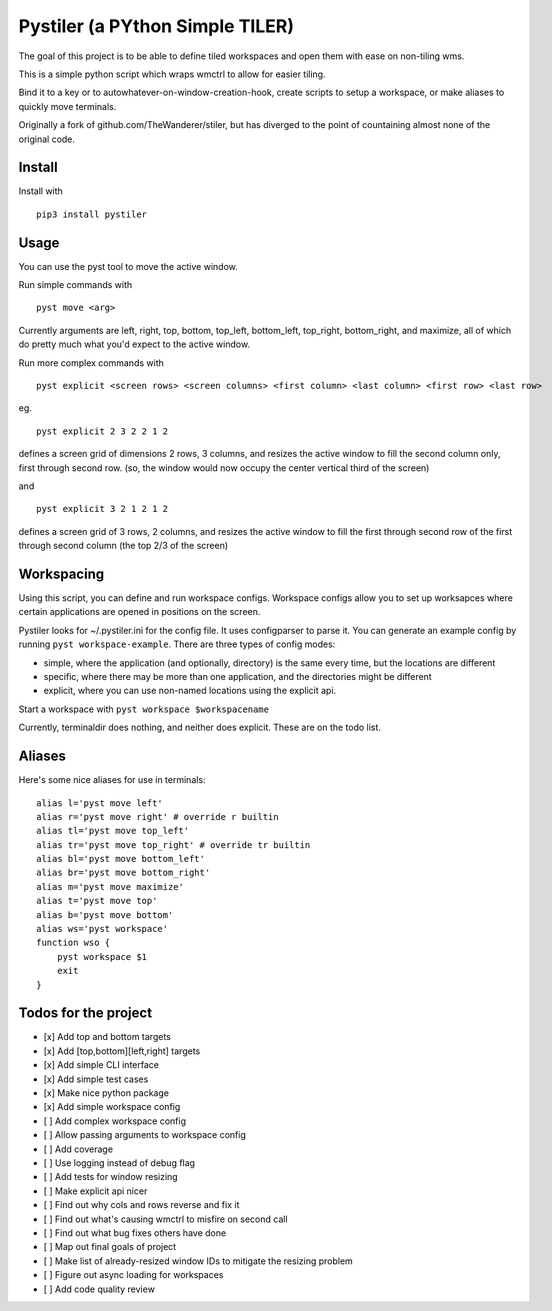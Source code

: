 Pystiler (a PYthon Simple TILER)
================================

.. image:: https://api.codacy.com/project/badge/Grade/81abb3b4a6304214aef12df627843d07
   :alt: Codacy Badge
   :target: https://www.codacy.com/app/rmartine/stiler?utm_source=github.com&utm_medium=referral&utm_content=riley-martine/pyst&utm_campaign=badger

.. image:: https://badge.fury.io/py/pystiler.svg
       :target: https://badge.fury.io/py/pystiler


The goal of this project is to be able to define tiled workspaces and
open them with ease on non-tiling wms.

This is a simple python script which wraps wmctrl to allow for easier
tiling.

Bind it to a key or to autowhatever-on-window-creation-hook, create scripts to setup a workspace, or make aliases to quickly move terminals.

Originally a fork of github.com/TheWanderer/stiler, but has diverged to the point of countaining almost none of the original code.


Install
~~~~~~~
Install with 

:: 

    pip3 install pystiler


Usage
~~~~~~
You can use the pyst tool to move the active window.

Run simple commands with

::

    pyst move <arg>


Currently arguments are left, right, top, bottom, top\_left, bottom\_left, top\_right, bottom\_right, and maximize, all of which do pretty much what you'd expect to the active window.


Run more complex commands with

::

    pyst explicit <screen rows> <screen columns> <first column> <last column> <first row> <last row>


eg.

::

    pyst explicit 2 3 2 2 1 2

defines a screen grid of dimensions 2 rows, 3 columns, and resizes the active window to fill the second column only, first through second row. (so, the window would now occupy the center vertical third of the screen) 

and

::
    
    pyst explicit 3 2 1 2 1 2

defines a screen grid of 3 rows, 2 columns, and resizes the active window to fill the first through second row of the first through second column (the top 2/3 of the screen)


Workspacing
~~~~~~~~~~~
Using this script, you can define and run workspace configs. Workspace configs allow you to set up worksapces where certain applications are opened in positions on the screen.

Pystiler looks for ~/.pystiler.ini for the config file. It uses configparser to parse it. You can generate an example config by running ``pyst workspace-example``. There are three types of config modes:

- simple, where the application (and optionally, directory) is the same every time, but the locations are different
- specific, where there may be more than one application, and the directories might be different
- explicit, where you can use non-named locations using the explicit api.

Start a workspace with ``pyst workspace $workspacename``

Currently, terminaldir does nothing, and neither does explicit. These are on the todo list.



Aliases
~~~~~~~
Here's some nice aliases for use in terminals:

::

    alias l='pyst move left'
    alias r='pyst move right' # override r builtin
    alias tl='pyst move top_left'
    alias tr='pyst move top_right' # override tr builtin
    alias bl='pyst move bottom_left'
    alias br='pyst move bottom_right'
    alias m='pyst move maximize'
    alias t='pyst move top'
    alias b='pyst move bottom'
    alias ws='pyst workspace'
    function wso {
    	pyst workspace $1
    	exit
    }
 



Todos for the project
~~~~~~~~~~~~~~~~~~~~~

-  [x] Add top and bottom targets
-  [x] Add [top,bottom][left,right] targets
-  [x] Add simple CLI interface
-  [x] Add simple test cases
-  [x] Make nice python package
-  [x] Add simple workspace config
-  [ ] Add complex workspace config
-  [ ] Allow passing arguments to workspace config
-  [ ] Add coverage
-  [ ] Use logging instead of debug flag
-  [ ] Add tests for window resizing
-  [ ] Make explicit api nicer
-  [ ] Find out why cols and rows reverse and fix it
-  [ ] Find out what's causing wmctrl to misfire on second call
-  [ ] Find out what bug fixes others have done
-  [ ] Map out final goals of project
-  [ ] Make list of already-resized window IDs to mitigate the resizing
   problem
-  [ ] Figure out async loading for workspaces
-  [ ] Add code quality review
